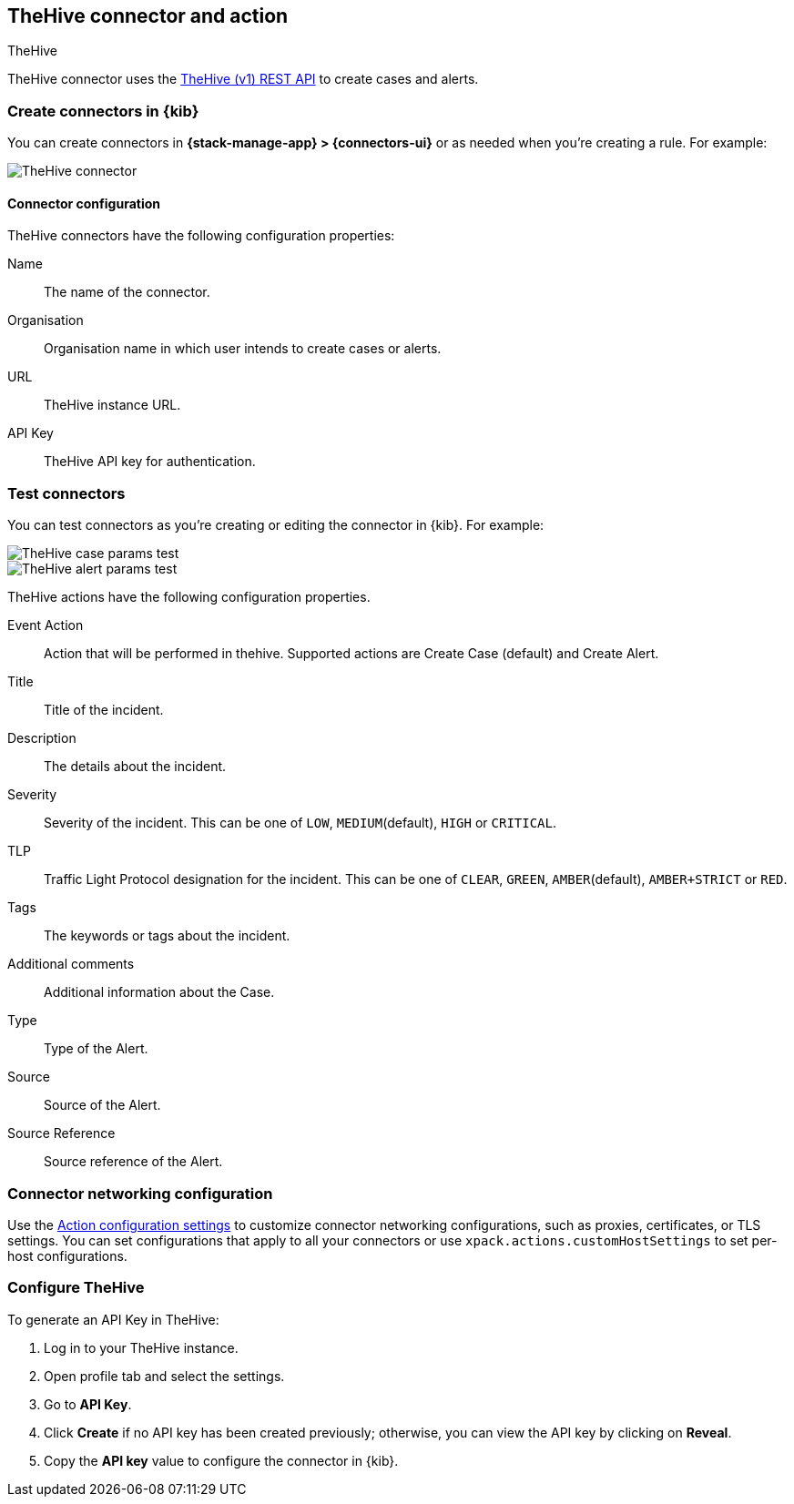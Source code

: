 [[thehive-action-type]]
== TheHive connector and action
++++
<titleabbrev>TheHive</titleabbrev>
++++
:frontmatter-description: Add a connector that can create cases and alerts in TheHive.
:frontmatter-tags-products: [kibana]
:frontmatter-tags-content-type: [how-to]
:frontmatter-tags-user-goals: [configure]

TheHive connector uses the https://docs.strangebee.com/thehive/api-docs/[TheHive (v1) REST API] to create cases and alerts.

[float]
[[define-thehive-ui]]
=== Create connectors in {kib}

You can create connectors in *{stack-manage-app} > {connectors-ui}*
or as needed when you're creating a rule. For example:

[role="screenshot"]
image::management/connectors/images/thehive-connector.png[TheHive connector]
// NOTE: This is an autogenerated screenshot. Do not edit it directly.

[float]
[[thehive-connector-configuration]]
==== Connector configuration

TheHive connectors have the following configuration properties:

Name::         The name of the connector.
Organisation:: Organisation name in which user intends to create cases or alerts.
URL::          TheHive instance URL.
API Key::      TheHive API key for authentication.

[float]
[[TheHive-action-configuration]]
=== Test connectors

You can test connectors as you're creating or editing the connector in {kib}. For example:

[role="screenshot"]
image::management/connectors/images/thehive-params-case-test.png[TheHive case params test]
// NOTE: This is an autogenerated screenshot. Do not edit it directly.

[role="screenshot"]
image::management/connectors/images/thehive-params-alert-test.png[TheHive alert params test]
// NOTE: This is an autogenerated screenshot. Do not edit it directly.

TheHive actions have the following configuration properties.

Event Action:: Action that will be performed in thehive. Supported actions are Create Case (default) and Create Alert.
Title:: Title of the incident.
Description:: The details about the incident.
Severity:: Severity of the incident. This can be one of `LOW`, `MEDIUM`(default), `HIGH` or `CRITICAL`.
TLP:: Traffic Light Protocol designation for the incident. This can be one of `CLEAR`, `GREEN`, `AMBER`(default), `AMBER+STRICT` or `RED`.
Tags:: The keywords or tags about the incident.
Additional comments:: Additional information about the Case. 
Type:: Type of the Alert.
Source:: Source of the Alert.
Source Reference:: Source reference of the Alert.

[float]
[[thehive-connector-networking-configuration]]
=== Connector networking configuration

Use the <<action-settings, Action configuration settings>> to customize connector networking configurations, such as proxies, certificates, or TLS settings. You can set configurations that apply to all your connectors or use `xpack.actions.customHostSettings` to set per-host configurations.

[float]
[[configure-thehive]]
=== Configure TheHive

To generate an API Key in TheHive:

1. Log in to your TheHive instance.
2. Open profile tab and select the settings.
3. Go to *API Key*.
4. Click *Create* if no API key has been created previously; otherwise, you can view the API key by clicking on *Reveal*.
5. Copy the *API key* value to configure the connector in {kib}.